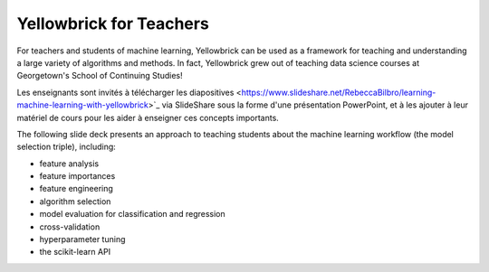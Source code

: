 .. -*- mode: rst -*-

Yellowbrick for Teachers
========================

For teachers and students of machine learning, Yellowbrick can be used as a framework for teaching and understanding a large variety of algorithms and methods. In fact, Yellowbrick grew out of teaching data science courses at Georgetown's School of Continuing Studies!

Les enseignants sont invités à télécharger les diapositives <https://www.slideshare.net/RebeccaBilbro/learning-machine-learning-with-yellowbrick>`_ via SlideShare sous la forme d'une présentation PowerPoint, et à les ajouter à leur matériel de cours pour les aider à enseigner ces concepts importants.

The following slide deck presents an approach to teaching students about the machine learning workflow (the model selection triple), including:

- feature analysis
- feature importances
- feature engineering
- algorithm selection
- model evaluation for classification and regression
- cross-validation
- hyperparameter tuning
- the scikit-learn API

.. raw:: html

    <iframe src="https://www.slideshare.net/slideshow/embed_code/key/3ltBl9qX9w7uXk" width="595" height="485" frameborder="0" marginwidth="0" marginheight="0" scrolling="no" style="border:1px solid #CCC; border-width:1px; margin-bottom:5px; max-width: 100%;" allowfullscreen> </iframe> <div style="margin-bottom:5px"> <strong> <a href="//www. slideshare.net/RebeccaBilbro/learning-machine-learning-with-yellowbrick" title="Learning machine learning with Yellowbrick" target="_blank">Learning machine learning with Yellowbrick</a> </strong> from <strong><a href="//www.slideshare.net/RebeccaBilbro" target="_blank">Rebecca Bilbro</a></strong> </div>
